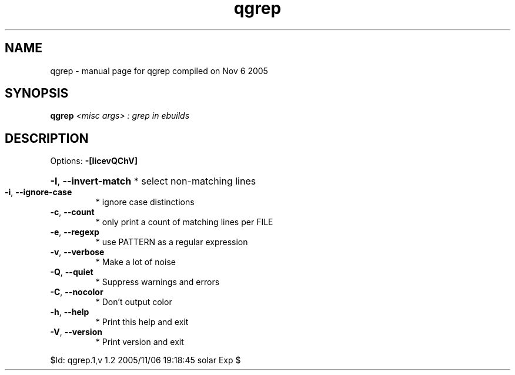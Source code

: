 .\" DO NOT MODIFY THIS FILE!  It was generated by help2man 1.29.
.TH qgrep "1" "November 2005" "Gentoo Foundation" "qgrep"
.SH NAME
qgrep \- manual page for qgrep compiled on Nov  6 2005
.SH SYNOPSIS
.B qgrep
\fI<misc args> : grep in ebuilds\fR
.SH DESCRIPTION
Options: \fB\-[IicevQChV]\fR
.HP
\fB\-I\fR, \fB\-\-invert\-match\fR * select non-matching lines
.TP
\fB\-i\fR, \fB\-\-ignore\-case\fR
* ignore case distinctions
.TP
\fB\-c\fR, \fB\-\-count\fR
* only print a count of matching lines per FILE
.TP
\fB\-e\fR, \fB\-\-regexp\fR
* use PATTERN as a regular expression
.TP
\fB\-v\fR, \fB\-\-verbose\fR
* Make a lot of noise
.TP
\fB\-Q\fR, \fB\-\-quiet\fR
* Suppress warnings and errors
.TP
\fB\-C\fR, \fB\-\-nocolor\fR
* Don't output color
.TP
\fB\-h\fR, \fB\-\-help\fR
* Print this help and exit
.TP
\fB\-V\fR, \fB\-\-version\fR
* Print version and exit
.PP
$Id: qgrep.1,v 1.2 2005/11/06 19:18:45 solar Exp $
